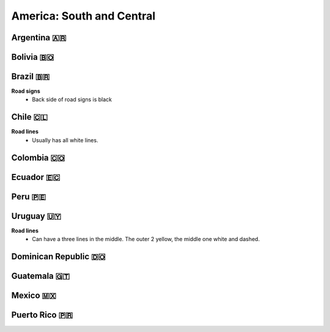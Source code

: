 America: South and Central
==========================

.. image:: images/central_south_america_coverage.png
  :height: 320
.. image:: images/south_america_coverage.png
  :height: 320


Argentina 🇦🇷
------------

Bolivia 🇧🇴
----------

Brazil 🇧🇷
---------

**Road signs**
    - Back side of road signs is black

Chile 🇨🇱
--------

**Road lines**
	- Usually has all white lines.

Colombia 🇨🇴
-----------

Ecuador 🇪🇨
----------

Peru 🇵🇪
-------

Uruguay 🇺🇾
----------

**Road lines**
    - Can have a three lines in the middle. The outer 2 yellow, the middle one white and dashed.


Dominican Republic 🇩🇴
---------------------

Guatemala 🇬🇹
------------

Mexico 🇲🇽
---------

Puerto Rico 🇵🇷
--------------

